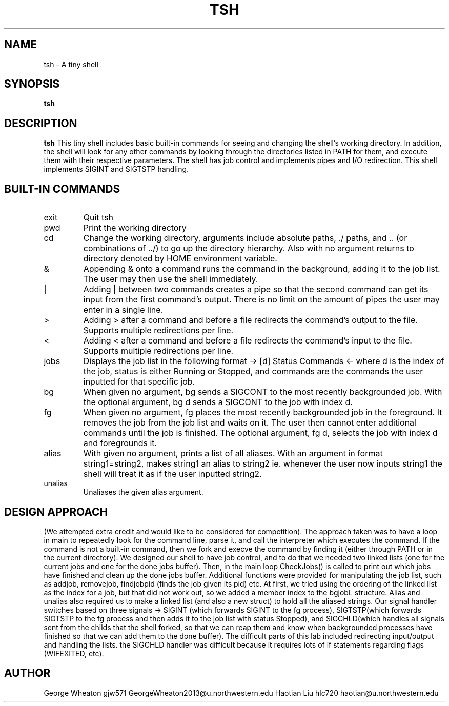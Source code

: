 .\" Process this file with
.\" groff -man -Tascii tsh.1
.\"
.TH TSH 1 "OCTOBER 2011" "NU EECS 343" "NU EECS 343 - Operating Systems - Fall 2011"
.SH NAME
tsh \- A tiny shell
.SH SYNOPSIS
.B tsh
.SH DESCRIPTION
.B tsh
This tiny shell includes basic built-in commands for seeing and changing the shell's working directory. In addition, the shell will look for any other commands by looking through the directories listed in PATH for them, and execute them with their respective parameters. The shell has job control and implements pipes and I/O redirection. This shell implements SIGINT and SIGTSTP handling.
.SH BUILT-IN COMMANDS
.IP exit
Quit tsh
.IP pwd
Print the working directory
.IP cd
Change the working directory, arguments include absolute paths, ./ paths, and .. (or combinations of ../) to go up the directory hierarchy. Also with no argument returns to directory denoted by HOME environment variable.
.IP &
Appending & onto a command runs the command in the background, adding it to the job list. The user may then use the shell immediately.
.IP |
Adding | between two commands creates a pipe so that the second command can get its input from the first command's output. There is no limit on the amount of pipes the user may enter in a single line.
.IP >
Adding > after a command and before a file redirects the command's output to the file. Supports multiple redirections per line.
.IP <
Adding < after a command and before a file redirects the command's input to the file. Supports multiple redirections per line.
.IP jobs
Displays the job list in the following format -> [d]  Status               Commands <- where d is the index of the job, status is either Running or Stopped, and commands are the commands the user inputted for that specific job.
.IP bg
When given no argument, bg sends a SIGCONT to the most recently backgrounded job. With the optional argument, bg d sends a SIGCONT to the job with index d.
.IP fg
When given no argument, fg places the most recently backgrounded job in the foreground. It removes the job from the job list and waits on it. The user then cannot enter additional commands until the job is finished. The optional argument, fg d, selects the job with index d and foregrounds it.
.IP alias
With given no argument, prints a list of all aliases. With an argument in format string1=string2, makes string1 an alias to string2 ie. whenever the user now inputs string1 the shell will treat it as if the user inputted string2.
.IP unalias
Unaliases the given alias argument.
.SH DESIGN APPROACH
(We attempted extra credit and would like to be considered for competition). The approach taken was to have a loop in main to repeatedly look for the command line, parse it, and call the interpreter which executes the command. If the command is not a built-in command, then we fork and execve the command by finding it (either through PATH or in the current directory). We designed our shell to have job control, and to do that we needed two linked lists (one for the current jobs and one for the done jobs buffer). Then, in the main loop CheckJobs() is called to print out which jobs have finished and clean up the done jobs buffer. Additional functions were provided for manipulating the job list, such as addjob, removejob, findjobpid (finds the job given its pid) etc. At first, we tried using the ordering of the linked list as the index for a job, but that did not work out, so we added a member index to the bgjobL structure. Alias and unalias also required us to make a linked list (and also a new struct) to hold all the aliased strings. Our signal handler switches based on three signals -> SIGINT (which forwards SIGINT to the fg process), SIGTSTP(which forwards SIGTSTP to the fg process and then adds it to the job list with status Stopped), and SIGCHLD(which handles all signals sent from the childs that the shell forked, so that we can reap them and know when backgrounded processes have finished so that we can add them to the done buffer). The difficult parts of this lab included redirecting input/output and handling the lists. the SIGCHLD handler was difficult because it requires lots of if statements regarding flags (WIFEXITED, etc).  
.SH AUTHOR
George Wheaton	gjw571 GeorgeWheaton2013@u.northwestern.edu			
Haotian Liu	 hlc720 haotian@u.northwestern.edu
